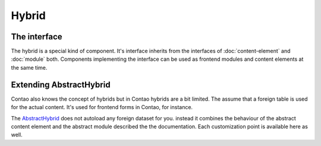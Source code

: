 .. _hybrid:

Hybrid
======

The interface
-------------

The hybrid is a special kind of component. It's interface inherits from the interfaces of :doc:`content-element` and
:doc:`module` both. Components implementing the interface can be used as frontend modules and content elements at the
same time.


Extending AbstractHybrid
------------------------

Contao also knows the concept of hybrids but in Contao hybrids are a bit limited. The assume that a foreign table is used
for the actual content. It's used for frontend forms in Contao, for instance.

The `AbstractHybrid`_ does not autoload any foreign dataset for you. instead it combines the behaviour of the abstract
content element and the abstract module described the the documentation. Each customization point is available here as
well.

.. _AbstractHybrid: https://github.com/netzmacht/contao-toolkit/tree/develop/src/Component/Hybrid/AbstractHybrid.php

